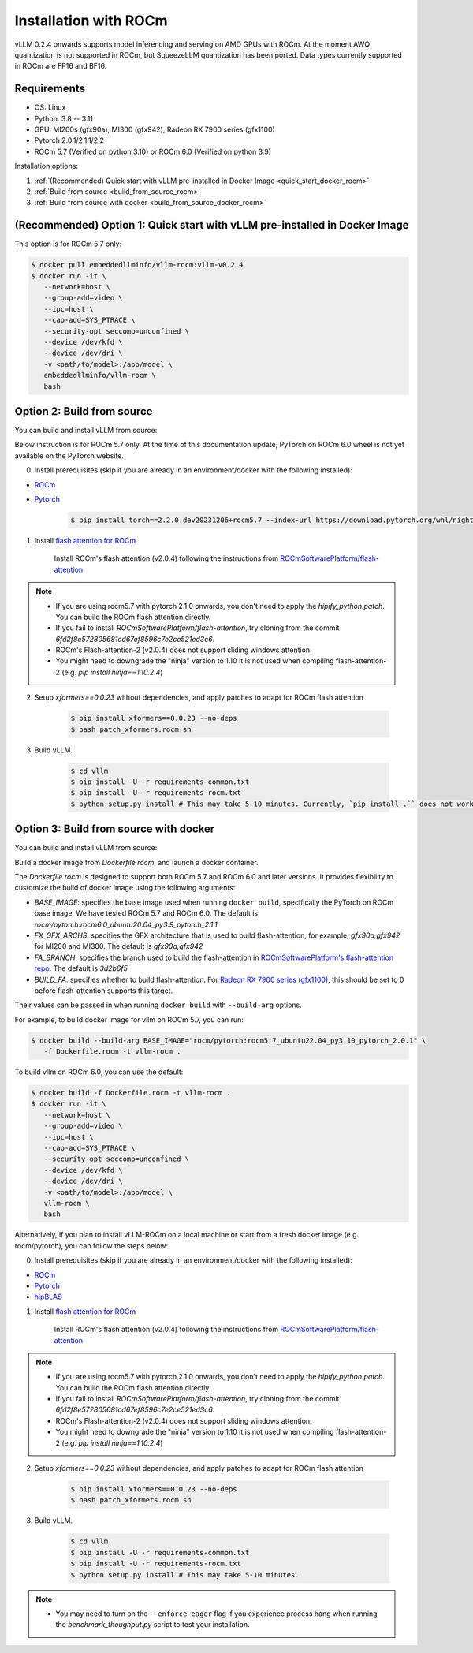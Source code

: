 .. _installation_rocm:

Installation with ROCm
======================

vLLM 0.2.4 onwards supports model inferencing and serving on AMD GPUs with ROCm.
At the moment AWQ quantization is not supported in ROCm, but SqueezeLLM quantization has been ported.
Data types currently supported in ROCm are FP16 and BF16.

Requirements
------------

* OS: Linux
* Python: 3.8 -- 3.11
* GPU: MI200s (gfx90a), MI300 (gfx942), Radeon RX 7900 series (gfx1100)
* Pytorch 2.0.1/2.1.1/2.2
* ROCm 5.7 (Verified on python 3.10) or ROCm 6.0 (Verified on python 3.9)

Installation options:

#. :ref:`(Recommended) Quick start with vLLM pre-installed in Docker Image <quick_start_docker_rocm>`
#. :ref:`Build from source <build_from_source_rocm>`
#. :ref:`Build from source with docker <build_from_source_docker_rocm>`

.. _quick_start_docker_rocm:

(Recommended) Option 1: Quick start with vLLM pre-installed in Docker Image
---------------------------------------------------------------------------

This option is for ROCm 5.7 only:

.. code-block:: console

    $ docker pull embeddedllminfo/vllm-rocm:vllm-v0.2.4
    $ docker run -it \
       --network=host \
       --group-add=video \
       --ipc=host \
       --cap-add=SYS_PTRACE \
       --security-opt seccomp=unconfined \
       --device /dev/kfd \
       --device /dev/dri \
       -v <path/to/model>:/app/model \
       embeddedllminfo/vllm-rocm \
       bash


.. _build_from_source_rocm:

Option 2: Build from source
---------------------------

You can build and install vLLM from source:

Below instruction is for ROCm 5.7 only. 
At the time of this documentation update, PyTorch on ROCm 6.0 wheel is not yet available on the PyTorch website.

0. Install prerequisites (skip if you are already in an environment/docker with the following installed):

- `ROCm <https://rocm.docs.amd.com/en/latest/deploy/linux/index.html>`_
- `Pytorch <https://pytorch.org/>`_

    .. code-block:: console

        $ pip install torch==2.2.0.dev20231206+rocm5.7 --index-url https://download.pytorch.org/whl/nightly/rocm5.7 # tested version


1. Install `flash attention for ROCm <https://github.com/ROCmSoftwarePlatform/flash-attention/tree/flash_attention_for_rocm>`_

    Install ROCm's flash attention (v2.0.4) following the instructions from `ROCmSoftwarePlatform/flash-attention <https://github.com/ROCmSoftwarePlatform/flash-attention/tree/flash_attention_for_rocm#amd-gpurocm-support>`_

.. note::
    - If you are using rocm5.7 with pytorch 2.1.0 onwards, you don't need to apply the `hipify_python.patch`. You can build the ROCm flash attention directly.
    - If you fail to install `ROCmSoftwarePlatform/flash-attention`, try cloning from the commit `6fd2f8e572805681cd67ef8596c7e2ce521ed3c6`.
    - ROCm's Flash-attention-2 (v2.0.4) does not support sliding windows attention.
    - You might need to downgrade the "ninja" version to 1.10 it is not used when compiling flash-attention-2 (e.g. `pip install ninja==1.10.2.4`)

2. Setup `xformers==0.0.23` without dependencies, and apply patches to adapt for ROCm flash attention

    .. code-block:: console

        $ pip install xformers==0.0.23 --no-deps
        $ bash patch_xformers.rocm.sh

3. Build vLLM.

    .. code-block:: console

        $ cd vllm
        $ pip install -U -r requirements-common.txt
        $ pip install -U -r requirements-rocm.txt
        $ python setup.py install # This may take 5-10 minutes. Currently, `pip install .`` does not work for ROCm installation


.. _build_from_source_docker_rocm:

Option 3: Build from source with docker
-----------------------------------------------------

You can build and install vLLM from source:

Build a docker image from `Dockerfile.rocm`, and launch a docker container.

The `Dockerfile.rocm` is designed to support both ROCm 5.7 and ROCm 6.0 and later versions. It provides flexibility to customize the build of docker image using the following arguments:

* `BASE_IMAGE`: specifies the base image used when running ``docker build``, specifically the PyTorch on ROCm base image. We have tested ROCm 5.7 and ROCm 6.0. The default is `rocm/pytorch:rocm6.0_ubuntu20.04_py3.9_pytorch_2.1.1`
* `FX_GFX_ARCHS`: specifies the GFX architecture that is used to build flash-attention, for example, `gfx90a;gfx942` for MI200 and MI300. The default is `gfx90a;gfx942`
* `FA_BRANCH`: specifies the branch used to build the flash-attention in `ROCmSoftwarePlatform's flash-attention repo <https://github.com/ROCmSoftwarePlatform/flash-attention>`_. The default is `3d2b6f5`
* `BUILD_FA`: specifies whether to build flash-attention. For `Radeon RX 7900 series (gfx1100) <https://rocm.docs.amd.com/projects/radeon/en/latest/index.html>`_, this should be set to 0 before flash-attention supports this target.

Their values can be passed in when running ``docker build`` with ``--build-arg`` options.

For example, to build docker image for vllm on ROCm 5.7, you can run:

.. code-block:: console

    $ docker build --build-arg BASE_IMAGE="rocm/pytorch:rocm5.7_ubuntu22.04_py3.10_pytorch_2.0.1" \
       -f Dockerfile.rocm -t vllm-rocm . 

To build vllm on ROCm 6.0, you can use the default:

.. code-block:: console

    $ docker build -f Dockerfile.rocm -t vllm-rocm . 
    $ docker run -it \
       --network=host \
       --group-add=video \
       --ipc=host \
       --cap-add=SYS_PTRACE \
       --security-opt seccomp=unconfined \
       --device /dev/kfd \
       --device /dev/dri \
       -v <path/to/model>:/app/model \
       vllm-rocm \
       bash

Alternatively, if you plan to install vLLM-ROCm on a local machine or start from a fresh docker image (e.g. rocm/pytorch), you can follow the steps below:

0. Install prerequisites (skip if you are already in an environment/docker with the following installed):

- `ROCm <https://rocm.docs.amd.com/en/latest/deploy/linux/index.html>`_
- `Pytorch <https://pytorch.org/>`_
- `hipBLAS <https://rocm.docs.amd.com/projects/hipBLAS/en/latest/install.html>`_

1. Install `flash attention for ROCm <https://github.com/ROCmSoftwarePlatform/flash-attention/tree/flash_attention_for_rocm>`_

    Install ROCm's flash attention (v2.0.4) following the instructions from `ROCmSoftwarePlatform/flash-attention <https://github.com/ROCmSoftwarePlatform/flash-attention/tree/flash_attention_for_rocm#amd-gpurocm-support>`_

.. note::
    - If you are using rocm5.7 with pytorch 2.1.0 onwards, you don't need to apply the `hipify_python.patch`. You can build the ROCm flash attention directly.
    - If you fail to install `ROCmSoftwarePlatform/flash-attention`, try cloning from the commit `6fd2f8e572805681cd67ef8596c7e2ce521ed3c6`.
    - ROCm's Flash-attention-2 (v2.0.4) does not support sliding windows attention.
    - You might need to downgrade the "ninja" version to 1.10 it is not used when compiling flash-attention-2 (e.g. `pip install ninja==1.10.2.4`)

2. Setup `xformers==0.0.23` without dependencies, and apply patches to adapt for ROCm flash attention

    .. code-block:: console

        $ pip install xformers==0.0.23 --no-deps
        $ bash patch_xformers.rocm.sh

3. Build vLLM.

    .. code-block:: console

        $ cd vllm
        $ pip install -U -r requirements-common.txt
        $ pip install -U -r requirements-rocm.txt
        $ python setup.py install # This may take 5-10 minutes.

.. note::

    - You may need to turn on the ``--enforce-eager`` flag if you experience process hang when running the `benchmark_thoughput.py` script to test your installation.

